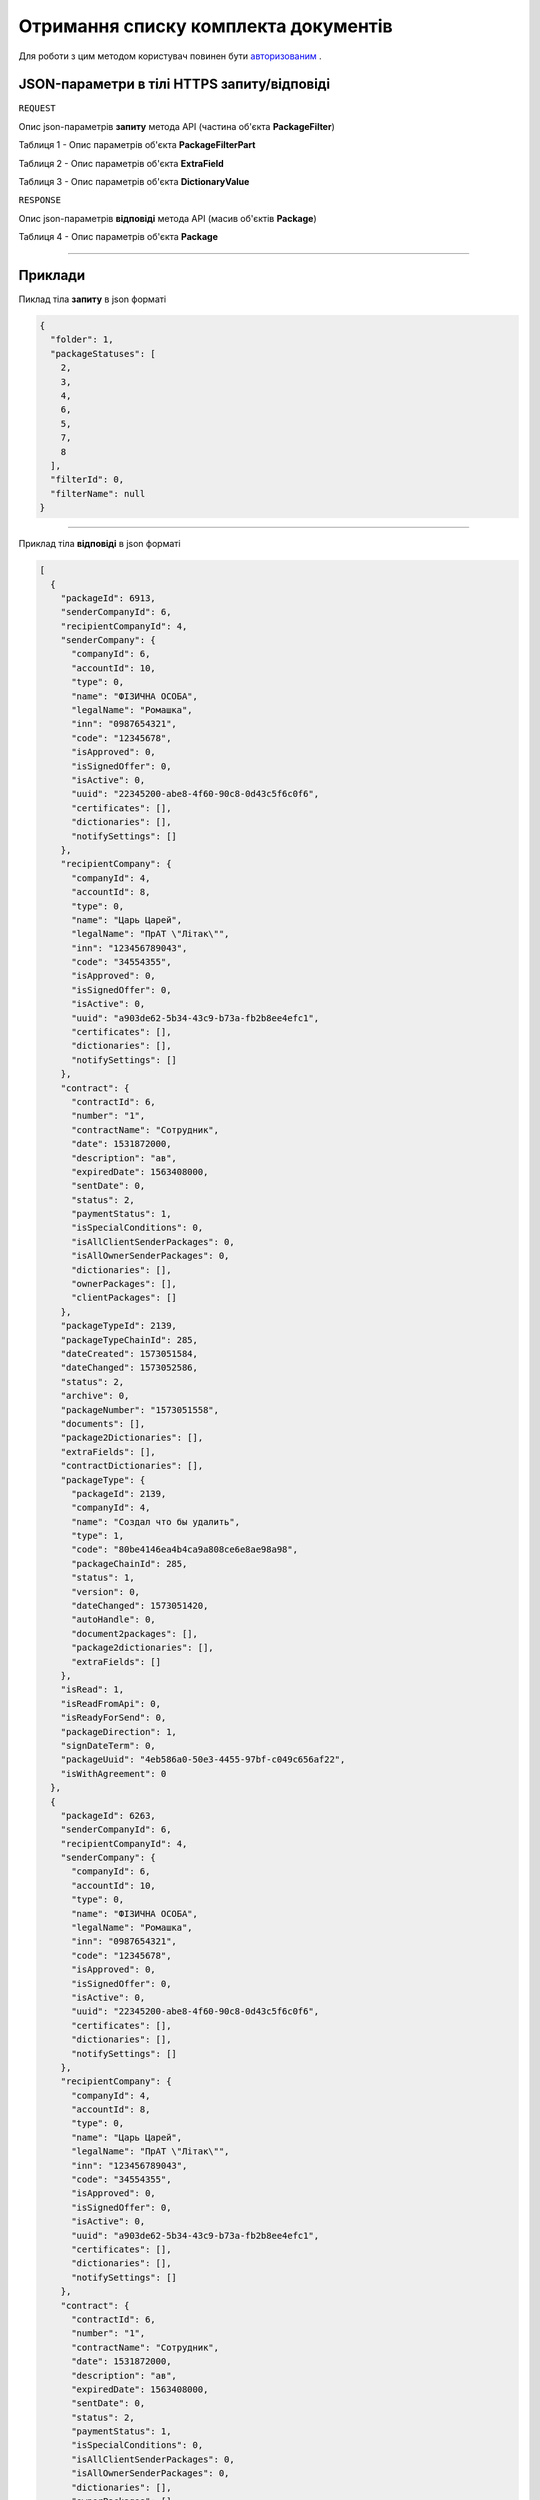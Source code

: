 #############################################################
**Отримання списку комплекта документів**
#############################################################

Для роботи з цим методом користувач повинен бути `авторизованим <https://wiki-df.edin.ua/uk/latest/API_DOCflow/Methods/Authorization.html>`__ .

+--------------------------------------------------------------+------------------------------------------------------------------------------------------------------------+
|                       **Метод запиту**                       |                                              **HTTPS POST**                                                |
+==============================================================+============================================================================================================+
| **Content-Type**                                             | application/json (тіло запиту/відповіді в json форматі в тілі HTTPS запиту)                                 |
+--------------------------------------------------------------+------------------------------------------------------------------------------------------------------------+
| **URL запиту**                                               |   https://doc.edin.ua/bdoc/store/packages                                                                  |
+--------------------------------------------------------------+------------------------------------------------------------------------------------------------------------+
| **Параметри, що передаються в URL (разом з адресою методу)** | В рядку заголовка (Header) "Set-Cookie" обов'язково передається **SID** - токен, отриманий при авторизації |
|                                                              |                                                                                                            |
|                                                              | **Опціональні url-параметри:**                                                                             |
|                                                              |                                                                                                            |
|                                                              | **limit** - ліміт вибірки (за умовчуванням 30; максимальне значення вибірки 50)                            |
|                                                              |                                                                                                            |
|                                                              | **offset** - зміщення відносно верхньої межі вибірки (за умовчуванням 0)                                   |
+--------------------------------------------------------------+------------------------------------------------------------------------------------------------------------+

**JSON-параметри в тілі HTTPS запиту/відповіді**
*******************************************************************

``REQUEST``

Опис json-параметрів **запиту** метода API (частина об'єкта **PackageFilter**)

Таблиця 1 - Опис параметрів об'єкта **PackageFilterPart**

.. csv-table:: 
  :file: for_csv/PackageFilterPart.csv
  :widths:  1, 9, 12, 41
  :header-rows: 1
  :stub-columns: 0

Таблиця 2 - Опис параметрів об'єкта **ExtraField**

.. csv-table:: 
  :file: for_csv/ExtraField.csv
  :widths:  1, 12, 41
  :header-rows: 1
  :stub-columns: 0

Таблиця 3 - Опис параметрів об'єкта **DictionaryValue**

.. csv-table:: 
  :file: for_csv/DictionaryValue.csv
  :widths:  1, 12, 41
  :header-rows: 1
  :stub-columns: 0

``RESPONSE``

Опис json-параметрів **відповіді** метода API (масив об'єктів **Package**)

Таблиця 4 - Опис параметрів об'єкта **Package**

.. csv-table:: 
  :file: for_csv/Package.csv
  :widths:  1, 12, 41
  :header-rows: 1
  :stub-columns: 0

--------------

**Приклади**
*****************

Пиклад тіла **запиту** в json форматі

.. code:: ruby

  {
    "folder": 1,
    "packageStatuses": [
      2,
      3,
      4,
      6,
      5,
      7,
      8
    ],
    "filterId": 0,
    "filterName": null
  }

--------------

Приклад тіла **відповіді** в json форматі 

.. code:: ruby

  [
    {
      "packageId": 6913,
      "senderCompanyId": 6,
      "recipientCompanyId": 4,
      "senderCompany": {
        "companyId": 6,
        "accountId": 10,
        "type": 0,
        "name": "ФІЗИЧНА ОСОБА",
        "legalName": "Ромашка",
        "inn": "0987654321",
        "code": "12345678",
        "isApproved": 0,
        "isSignedOffer": 0,
        "isActive": 0,
        "uuid": "22345200-abe8-4f60-90c8-0d43c5f6c0f6",
        "certificates": [],
        "dictionaries": [],
        "notifySettings": []
      },
      "recipientCompany": {
        "companyId": 4,
        "accountId": 8,
        "type": 0,
        "name": "Царь Царей",
        "legalName": "ПрАТ \"Літак\"",
        "inn": "123456789043",
        "code": "34554355",
        "isApproved": 0,
        "isSignedOffer": 0,
        "isActive": 0,
        "uuid": "a903de62-5b34-43c9-b73a-fb2b8ee4efc1",
        "certificates": [],
        "dictionaries": [],
        "notifySettings": []
      },
      "contract": {
        "contractId": 6,
        "number": "1",
        "contractName": "Сотрудник",
        "date": 1531872000,
        "description": "ав",
        "expiredDate": 1563408000,
        "sentDate": 0,
        "status": 2,
        "paymentStatus": 1,
        "isSpecialConditions": 0,
        "isAllClientSenderPackages": 0,
        "isAllOwnerSenderPackages": 0,
        "dictionaries": [],
        "ownerPackages": [],
        "clientPackages": []
      },
      "packageTypeId": 2139,
      "packageTypeChainId": 285,
      "dateCreated": 1573051584,
      "dateChanged": 1573052586,
      "status": 2,
      "archive": 0,
      "packageNumber": "1573051558",
      "documents": [],
      "package2Dictionaries": [],
      "extraFields": [],
      "contractDictionaries": [],
      "packageType": {
        "packageId": 2139,
        "companyId": 4,
        "name": "Создал что бы удалить",
        "type": 1,
        "code": "80be4146ea4b4ca9a808ce6e8ae98a98",
        "packageChainId": 285,
        "status": 1,
        "version": 0,
        "dateChanged": 1573051420,
        "autoHandle": 0,
        "document2packages": [],
        "package2dictionaries": [],
        "extraFields": []
      },
      "isRead": 1,
      "isReadFromApi": 0,
      "isReadyForSend": 0,
      "packageDirection": 1,
      "signDateTerm": 0,
      "packageUuid": "4eb586a0-50e3-4455-97bf-c049c656af22",
      "isWithAgreement": 0
    },
    {
      "packageId": 6263,
      "senderCompanyId": 6,
      "recipientCompanyId": 4,
      "senderCompany": {
        "companyId": 6,
        "accountId": 10,
        "type": 0,
        "name": "ФІЗИЧНА ОСОБА",
        "legalName": "Ромашка",
        "inn": "0987654321",
        "code": "12345678",
        "isApproved": 0,
        "isSignedOffer": 0,
        "isActive": 0,
        "uuid": "22345200-abe8-4f60-90c8-0d43c5f6c0f6",
        "certificates": [],
        "dictionaries": [],
        "notifySettings": []
      },
      "recipientCompany": {
        "companyId": 4,
        "accountId": 8,
        "type": 0,
        "name": "Царь Царей",
        "legalName": "ПрАТ \"Літак\"",
        "inn": "123456789043",
        "code": "34554355",
        "isApproved": 0,
        "isSignedOffer": 0,
        "isActive": 0,
        "uuid": "a903de62-5b34-43c9-b73a-fb2b8ee4efc1",
        "certificates": [],
        "dictionaries": [],
        "notifySettings": []
      },
      "contract": {
        "contractId": 6,
        "number": "1",
        "contractName": "Сотрудник",
        "date": 1531872000,
        "description": "ав",
        "expiredDate": 1563408000,
        "sentDate": 0,
        "status": 2,
        "paymentStatus": 1,
        "isSpecialConditions": 0,
        "isAllClientSenderPackages": 0,
        "isAllOwnerSenderPackages": 0,
        "dictionaries": [],
        "ownerPackages": [],
        "clientPackages": []
      },
      "packageTypeId": 1945,
      "packageTypeChainId": 285,
      "dateCreated": 1568620619,
      "dateChanged": 1568620619,
      "status": 2,
      "archive": 0,
      "packageNumber": "1568620497",
      "documents": [],
      "package2Dictionaries": [],
      "extraFields": [],
      "contractDictionaries": [],
      "packageType": {
        "packageId": 1945,
        "companyId": 4,
        "name": "Создал что бы удалить",
        "type": 1,
        "code": "80be4146ea4b4ca9a808ce6e8ae98a98",
        "packageChainId": 285,
        "status": 2,
        "version": 0,
        "dateChanged": 1568620428,
        "autoHandle": 0,
        "document2packages": [],
        "package2dictionaries": [],
        "extraFields": []
      },
      "isRead": 1,
      "isReadFromApi": 0,
      "isReadyForSend": 0,
      "packageDirection": 1,
      "signDateTerm": 0,
      "packageUuid": "b5800b95-e181-474c-adb3-50f8593f322c",
      "isWithAgreement": 1
    }
  ]


